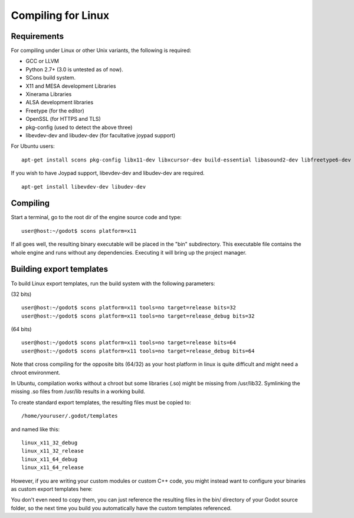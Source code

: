 .. _doc_compiling_for_linux:

Compiling for Linux
===================

.. highlight:: shell

Requirements
------------

For compiling under Linux or other Unix variants, the following is
required:

-  GCC or LLVM
-  Python 2.7+ (3.0 is untested as of now).
-  SCons build system.
-  X11 and MESA development Libraries
-  Xinerama Libraries
-  ALSA development libraries
-  Freetype (for the editor)
-  OpenSSL (for HTTPS and TLS)
-  pkg-config (used to detect the above three)
-  libevdev-dev and libudev-dev (for facultative joypad support)

For Ubuntu users:

::

    apt-get install scons pkg-config libx11-dev libxcursor-dev build-essential libasound2-dev libfreetype6-dev libgl1-mesa-dev libglu-dev libssl-dev libxinerama-dev

If you wish to have Joypad support, libevdev-dev and libudev-dev are
required.

::

    apt-get install libevdev-dev libudev-dev

Compiling
---------

Start a terminal, go to the root dir of the engine source code and type:

::

    user@host:~/godot$ scons platform=x11

If all goes well, the resulting binary executable will be placed in the
"bin" subdirectory. This executable file contains the whole engine and
runs without any dependencies. Executing it will bring up the project
manager.

Building export templates
-------------------------

To build Linux export templates, run the build system with the following
parameters:

(32 bits)

::

    user@host:~/godot$ scons platform=x11 tools=no target=release bits=32
    user@host:~/godot$ scons platform=x11 tools=no target=release_debug bits=32

(64 bits)

::

    user@host:~/godot$ scons platform=x11 tools=no target=release bits=64
    user@host:~/godot$ scons platform=x11 tools=no target=release_debug bits=64

Note that cross compiling for the opposite bits (64/32) as your host
platform in linux is quite difficult and might need a chroot
environment.

In Ubuntu, compilation works without a chroot but some libraries (.so)
might be missing from /usr/lib32. Symlinking the missing .so files from
/usr/lib results in a working build.

To create standard export templates, the resulting files must be copied
to:

::

    /home/youruser/.godot/templates

and named like this:

::

    linux_x11_32_debug
    linux_x11_32_release
    linux_x11_64_debug
    linux_x11_64_release

However, if you are writing your custom modules or custom C++ code, you
might instead want to configure your binaries as custom export templates
here:

.. image:: /img/lintemplates.png

You don't even need to copy them, you can just reference the resulting
files in the bin/ directory of your Godot source folder, so the next
time you build you automatically have the custom templates referenced.


